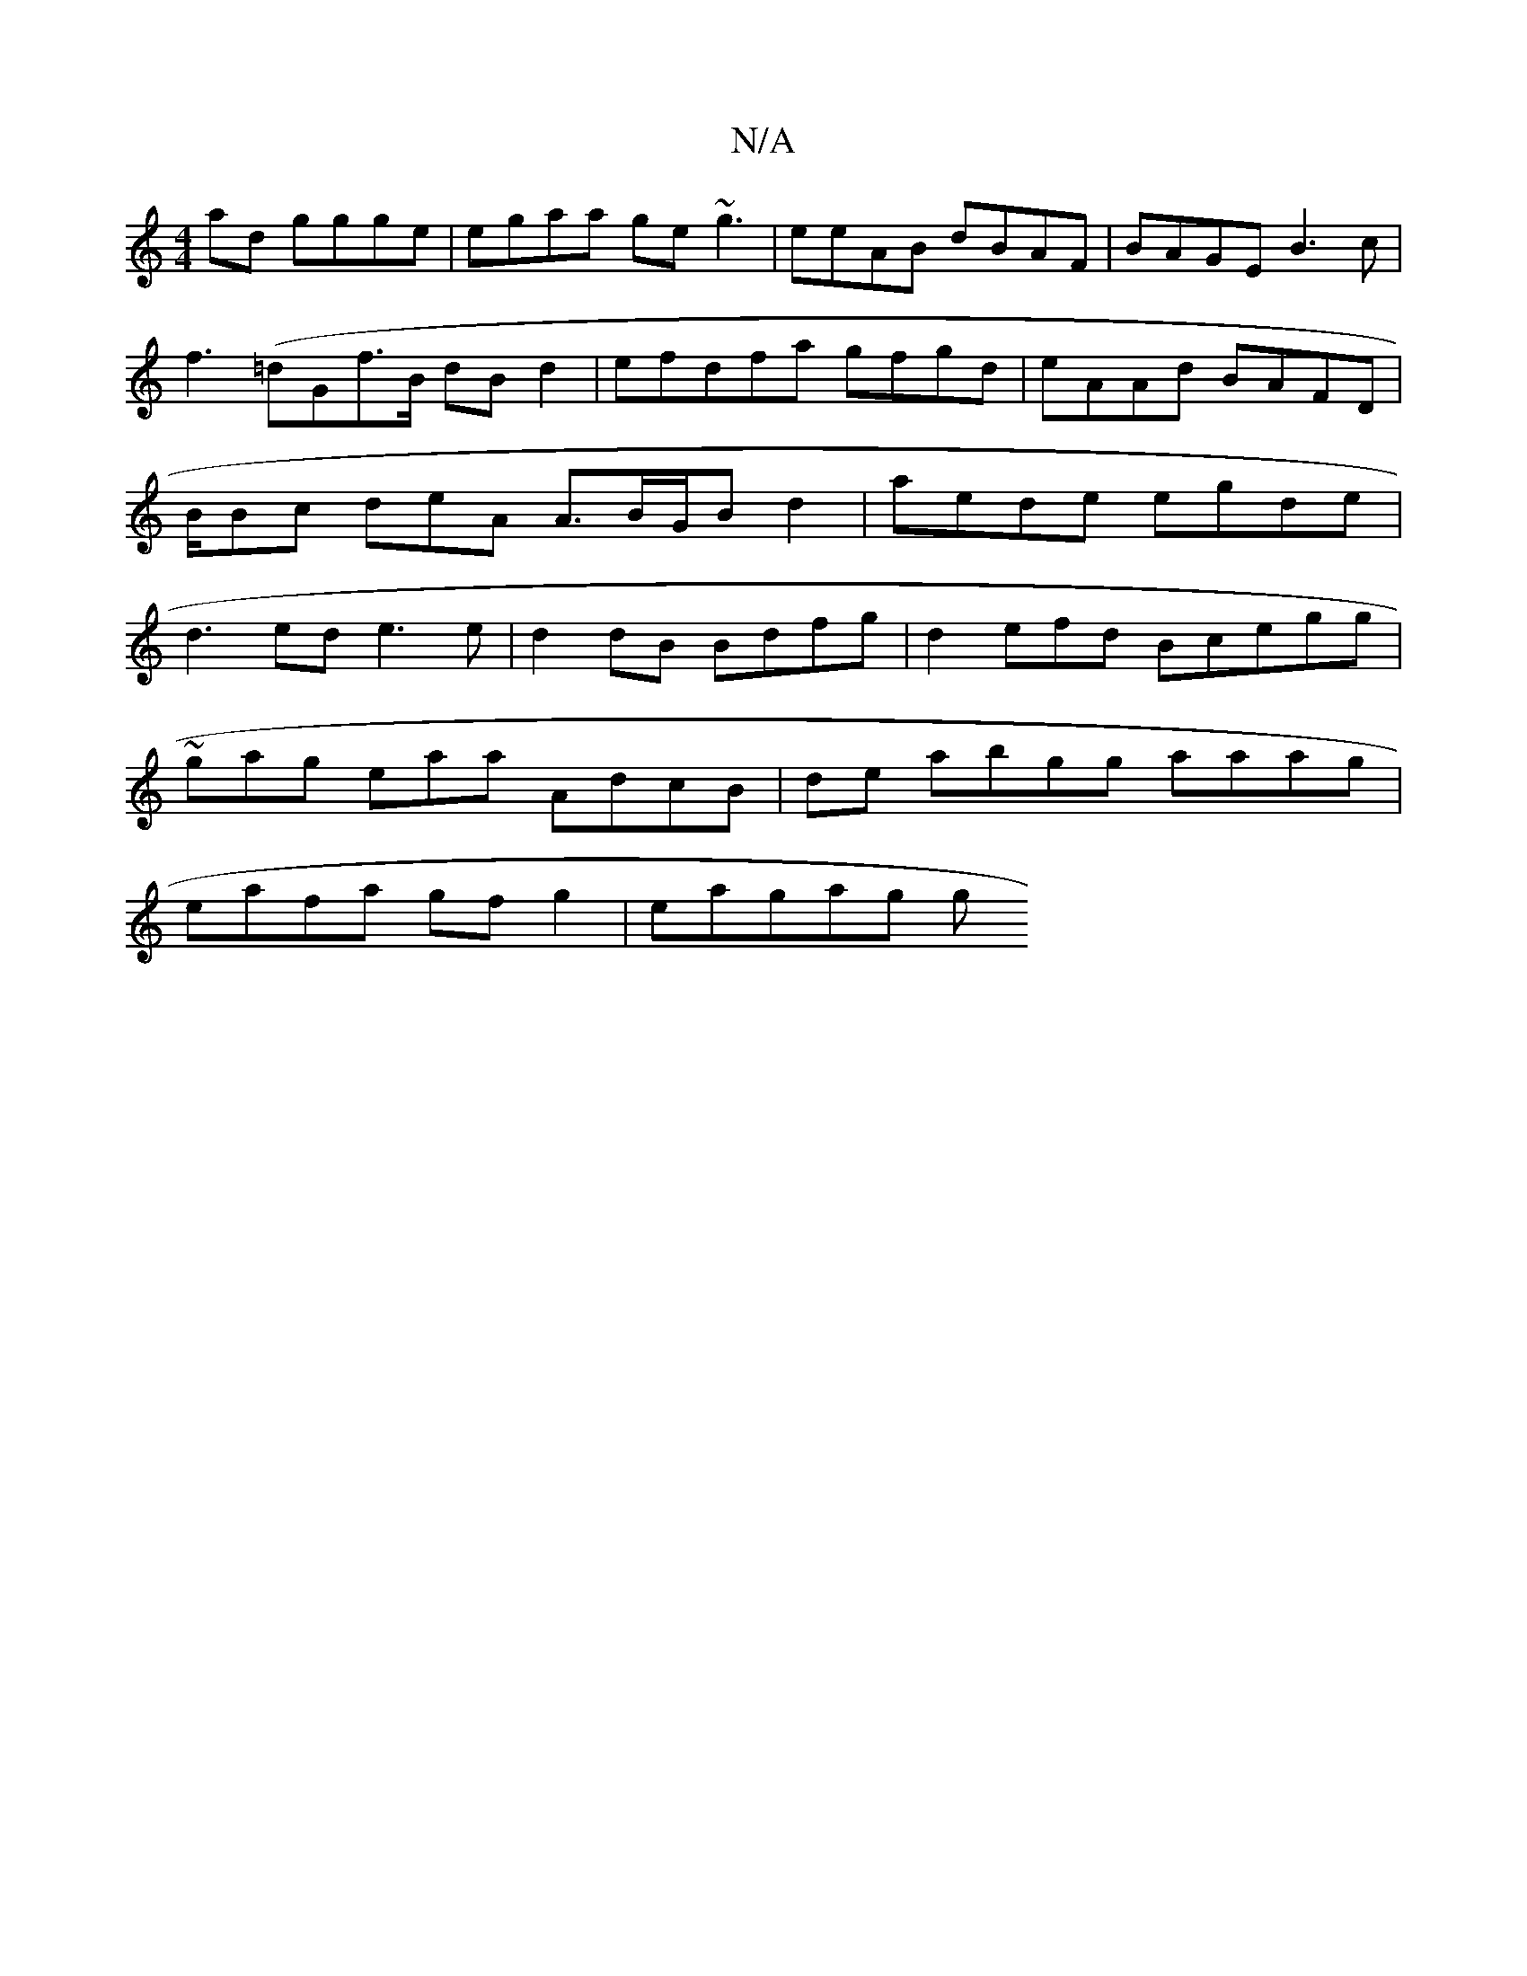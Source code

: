 X:1
T:N/A
M:4/4
R:N/A
K:Cmajor
ad ggge | egaa ge~g3 | eeAB dBAF | BAGE B3c | f3 (=dG}f>B dB d2 | efdfa gfgd|eAAd BAFD | B/Bc deA A>BG/B d2|aede egde|d3ed e3e | d2 dB Bdfg|d2efd Bcegg|
~gag eaa AdcB| de abgg aaag |
eafa gfg2|eagag g